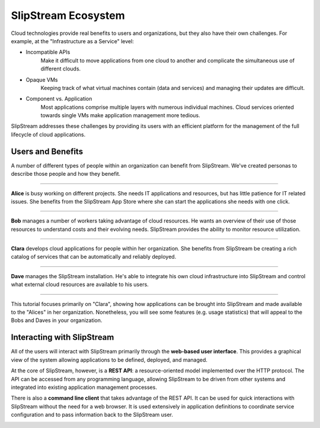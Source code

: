 SlipStream Ecosystem
====================

Cloud technologies provide real benefits to users and organizations,
but they also have their own challenges.  For example, at the
"Infrastructure as a Service" level:

- Incompatible APIs
   Make it difficult to move applications from one cloud to another
   and complicate the simultaneous use of different clouds.

- Opaque VMs
   Keeping track of what virtual machines contain (data and services)
   and managing their updates are difficult.

- Component vs. Application
   Most applications comprise multiple layers with numerous individual
   machines.  Cloud services oriented towards single VMs make
   application management more tedious.

SlipStream addresses these challenges by providing its users with an
efficient platform for the management of the full lifecycle of cloud
applications. 

Users and Benefits
------------------

A number of different types of people within an organization can benefit
from SlipStream. We've created personas to describe those people and how
they benefit.

--------------------

.. image:: images/icons/alice.png
   :height: 115
   :width: 100
   :align: left

**Alice** is busy working on different projects. She needs IT
applications and resources, but has little patience for IT related
issues. She benefits from the SlipStream App Store where she can start
the applications she needs with one click.

--------------------

.. image:: images/icons/bob.png
   :height: 115
   :width: 100
   :align: right

**Bob** manages a number of workers taking advantage of cloud
resources. He wants an overview of their use of those resources to
understand costs and their evolving needs. SlipStream provides the
ability to monitor resource utilization.

--------------------

.. image:: images/icons/clara.png
   :height: 115
   :width: 100
   :align: left

**Clara** develops cloud applications for people within her
organization. She benefits from SlipStream be creating a rich catalog
of services that can be automatically and reliably deployed.

--------------------

.. image:: images/icons/dave.png
   :height: 115
   :width: 100
   :align: right

**Dave** manages the SlipStream installation. He's able to integrate
his own cloud infrastructure into SlipStream and control what external
cloud resources are available to his users.

--------------------

This tutorial focuses primarily on "Clara", showing how applications
can be brought into SlipStream and made available to the "Alices" in
her organization.  Nonetheless, you will see some features (e.g. usage
statistics) that will appeal to the Bobs and Daves in your
organization.

Interacting with SlipStream
---------------------------

All of the users will interact with SlipStream primarily through the
**web-based user interface**.  This provides a graphical view of the
system allowing applications to be defined, deployed, and managed.

At the core of SlipStream, however, is a **REST API**: a
resource-oriented model implemented over the HTTP protocol.  The API
can be accessed from any programming language, allowing SlipStream to
be driven from other systems and integrated into existing application
management processes.

There is also a **command line client** that takes advantage of the
REST API.  It can be used for quick interactions with SlipStream
without the need for a web browser.  It is used extensively in
application definitions to coordinate service configuration and to
pass information back to the SlipStream user.

.. image:: images/diagrams/slipstream-deployment-blocks.png
   :alt: SlipStream Block Diagram
   :width: 70%
   :align: center

